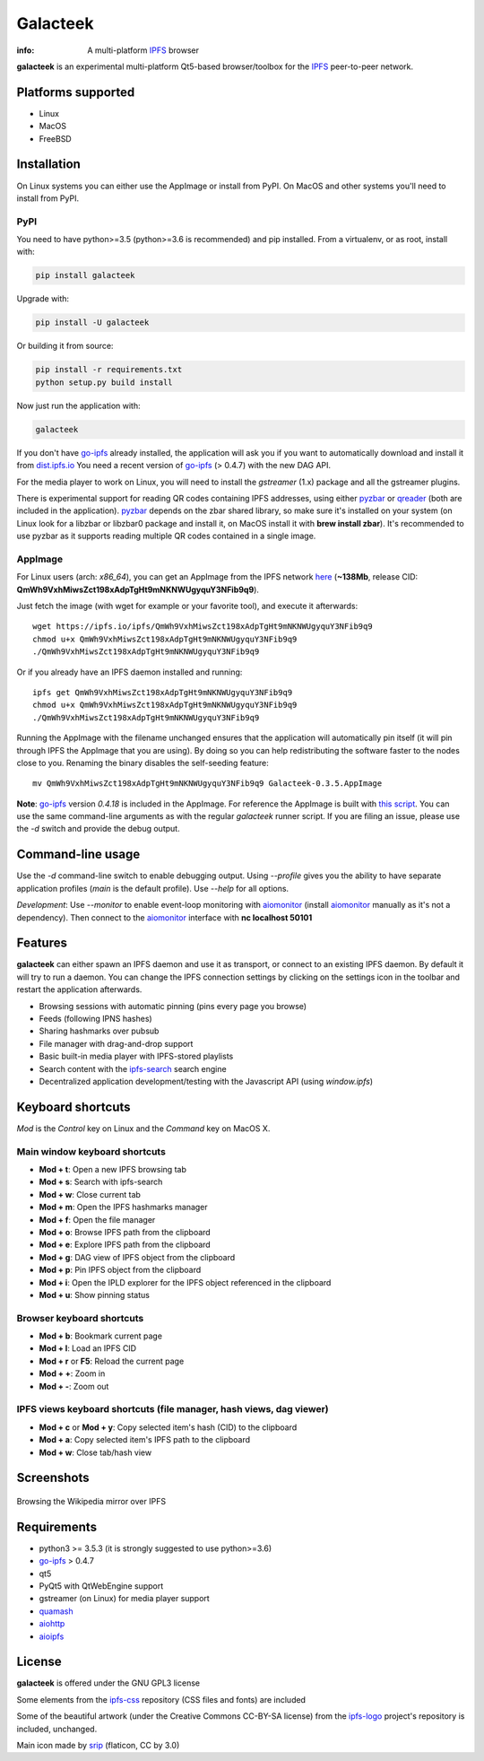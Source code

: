 
=========
Galacteek
=========

.. image:: https://gitlab.com/galacteek/galacteek/raw/master/share/icons/galacteek.png
    :align: center

:info: A multi-platform IPFS_ browser

**galacteek** is an experimental multi-platform Qt5-based browser/toolbox
for the IPFS_ peer-to-peer network.

Platforms supported
===================

- Linux
- MacOS
- FreeBSD

Installation
============

On Linux systems you can either use the AppImage or install from PyPI.
On MacOS and other systems you'll need to install from PyPI.

PyPI
----

You need to have python>=3.5 (python>=3.6 is recommended) and pip installed.
From a virtualenv, or as root, install with:

.. code-block:: shell

    pip install galacteek

Upgrade with:

.. code-block:: shell

    pip install -U galacteek

Or building it from source:

.. code-block:: shell

    pip install -r requirements.txt
    python setup.py build install

Now just run the application with:

.. code-block:: shell

    galacteek

If you don't have go-ipfs_ already installed, the application will ask you
if you want to automatically download and install it from dist.ipfs.io_
You need a recent version of go-ipfs_ (> 0.4.7) with the new DAG API.

For the media player to work on Linux, you will need to install the
*gstreamer* (1.x) package and all the gstreamer plugins.

There is experimental support for reading QR codes containing IPFS addresses,
using either pyzbar_ or qreader_ (both are included in the application).
pyzbar_ depends on the zbar shared library,
so make sure it's installed on your system (on Linux look for a libzbar or
libzbar0 package and install it, on MacOS install it with
**brew install zbar**). It's recommended to use pyzbar as it supports
reading multiple QR codes contained in a single image.

AppImage
--------

For Linux users (arch: *x86_64*), you can get an AppImage from the IPFS network
`here <https://ipfs.io/ipfs/QmWh9VxhMiwsZct198xAdpTgHt9mNKNWUgyquY3NFib9q9>`_
(**~138Mb**, release CID: **QmWh9VxhMiwsZct198xAdpTgHt9mNKNWUgyquY3NFib9q9**).

Just fetch the image (with wget for example or your favorite tool), and execute
it afterwards::

    wget https://ipfs.io/ipfs/QmWh9VxhMiwsZct198xAdpTgHt9mNKNWUgyquY3NFib9q9
    chmod u+x QmWh9VxhMiwsZct198xAdpTgHt9mNKNWUgyquY3NFib9q9
    ./QmWh9VxhMiwsZct198xAdpTgHt9mNKNWUgyquY3NFib9q9

Or if you already have an IPFS daemon installed and running::

    ipfs get QmWh9VxhMiwsZct198xAdpTgHt9mNKNWUgyquY3NFib9q9
    chmod u+x QmWh9VxhMiwsZct198xAdpTgHt9mNKNWUgyquY3NFib9q9
    ./QmWh9VxhMiwsZct198xAdpTgHt9mNKNWUgyquY3NFib9q9

Running the AppImage with the filename unchanged ensures that the
application will automatically pin itself (it will pin through IPFS the
AppImage that you are using). By doing so you can help redistributing the
software faster to the nodes close to you. Renaming the binary disables the
self-seeding feature::

    mv QmWh9VxhMiwsZct198xAdpTgHt9mNKNWUgyquY3NFib9q9 Galacteek-0.3.5.AppImage

**Note**: go-ipfs_ version *0.4.18* is included in the AppImage.
For reference the AppImage is built with
`this script <https://github.com/eversum/galacteek/blob/master/AppImage/galacteek-appimage-build>`_.
You can use the same command-line arguments as with the regular *galacteek*
runner script. If you are filing an issue, please use the *-d* switch and
provide the debug output.

Command-line usage
==================

Use the *-d* command-line switch to enable debugging output. Using *--profile* gives
you the ability to have separate application profiles (*main* is the default
profile). Use *--help* for all options.

*Development*: Use *--monitor* to enable event-loop monitoring with aiomonitor_
(install aiomonitor_ manually as it's not a dependency).
Then connect to the aiomonitor_ interface with **nc localhost 50101**

Features
========

**galacteek** can either spawn an IPFS daemon and use it as transport, or
connect to an existing IPFS daemon. By default it will try to run a daemon. You
can change the IPFS connection settings by clicking on the settings icon in the
toolbar and restart the application afterwards.

- Browsing sessions with automatic pinning (pins every page you browse)
- Feeds (following IPNS hashes)
- Sharing hashmarks over pubsub
- File manager with drag-and-drop support
- Basic built-in media player with IPFS-stored playlists
- Search content with the ipfs-search_ search engine
- Decentralized application development/testing with the Javascript API
  (using *window.ipfs*)

Keyboard shortcuts
==================

*Mod* is the *Control* key on Linux and the *Command* key on MacOS X.

Main window keyboard shortcuts
------------------------------

- **Mod + t**: Open a new IPFS browsing tab
- **Mod + s**: Search with ipfs-search
- **Mod + w**: Close current tab
- **Mod + m**: Open the IPFS hashmarks manager
- **Mod + f**: Open the file manager
- **Mod + o**: Browse IPFS path from the clipboard
- **Mod + e**: Explore IPFS path from the clipboard
- **Mod + g**: DAG view of IPFS object from the clipboard
- **Mod + p**: Pin IPFS object from the clipboard
- **Mod + i**: Open the IPLD explorer for the IPFS object referenced in the clipboard
- **Mod + u**: Show pinning status

Browser keyboard shortcuts
--------------------------

- **Mod + b**: Bookmark current page
- **Mod + l**: Load an IPFS CID
- **Mod + r** or **F5**: Reload the current page
- **Mod + +**: Zoom in
- **Mod + -**: Zoom out

IPFS views keyboard shortcuts (file manager, hash views, dag viewer)
--------------------------------------------------------------------

- **Mod + c** or **Mod + y**: Copy selected item's hash (CID) to the clipboard
- **Mod + a**: Copy selected item's IPFS path to the clipboard
- **Mod + w**: Close tab/hash view

Screenshots
===========

.. figure:: https://gitlab.com/galacteek/galacteek/raw/master/screenshots/browse-wikipedia-small.png
    :target: https://gitlab.com/galacteek/galacteek/raw/master/screenshots/browse-wikipedia.png
    :align: center
    :alt: Browsing the Wikipedia mirror over IPFS

    Browsing the Wikipedia mirror over IPFS

Requirements
============

- python3 >= 3.5.3 (it is strongly suggested to use python>=3.6)
- go-ipfs_ > 0.4.7
- qt5
- PyQt5 with QtWebEngine support
- gstreamer (on Linux) for media player support
- quamash_
- aiohttp_
- aioipfs_

License
=======

**galacteek** is offered under the GNU GPL3 license

Some elements from the ipfs-css_ repository (CSS files and fonts) are included

Some of the beautiful artwork (under the Creative Commons CC-BY-SA license)
from the ipfs-logo_ project's repository is included, unchanged.

Main icon made by srip_ (flaticon, CC by 3.0)

.. _aiohttp: https://pypi.python.org/pypi/aiohttp
.. _aioipfs: https://gitlab.com/cipres/aioipfs
.. _aiomonitor: https://github.com/aio-libs/aiomonitor
.. _quamash: https://github.com/harvimt/quamash
.. _go-ipfs: https://github.com/ipfs/go-ipfs
.. _dist.ipfs.io: https://dist.ipfs.io
.. _IPFS: https://ipfs.io
.. _ipfs-logo: https://github.com/ipfs/logo
.. _ipfs-search: https://ipfs-search.com
.. _ipfs-css: https://github.com/ipfs-shipyard/ipfs-css
.. _releases: https://github.com/eversum/galacteek/releases
.. _srip: https://www.flaticon.com/authors/srip
.. _pyzbar: https://github.com/NaturalHistoryMuseum/pyzbar/
.. _qreader: https://github.com/ewino/qreader/
